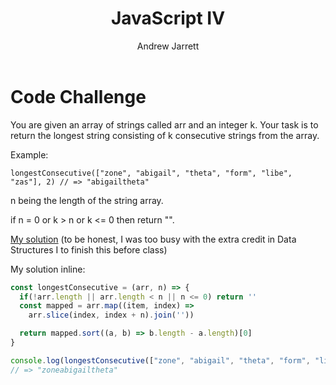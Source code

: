 #+TITLE: JavaScript IV
#+AUTHOR: Andrew Jarrett
#+EMAIL: ahrjarrett@gmail.com
#+OPTIONS: num:nil

* Code Challenge

You are given an array of strings called arr and an integer k. Your task is to return the longest string consisting of k consecutive strings from the array.

Example:

=longestConsecutive(["zone", "abigail", "theta", "form", "libe", "zas"], 2) // => "abigailtheta"=

n being the length of the string array.

if n = 0 
or k > n 
or k <= 0 
then return "".

[[https://github.com/ahrjarrett/lambda_school/blob/master/code_challenges/11_longest_consecutive.js][My solution]] (to be honest, I was too busy with the extra credit in Data Structures I to finish this before class)

My solution inline:

#+BEGIN_SRC js
  const longestConsecutive = (arr, n) => {
    if(!arr.length || arr.length < n || n <= 0) return ''
    const mapped = arr.map((item, index) =>
      arr.slice(index, index + n).join(''))

    return mapped.sort((a, b) => b.length - a.length)[0]
  }

  console.log(longestConsecutive(["zone", "abigail", "theta", "form", "libe", "zas"], 3))
  // => "zoneabigailtheta"
#+END_SRC








